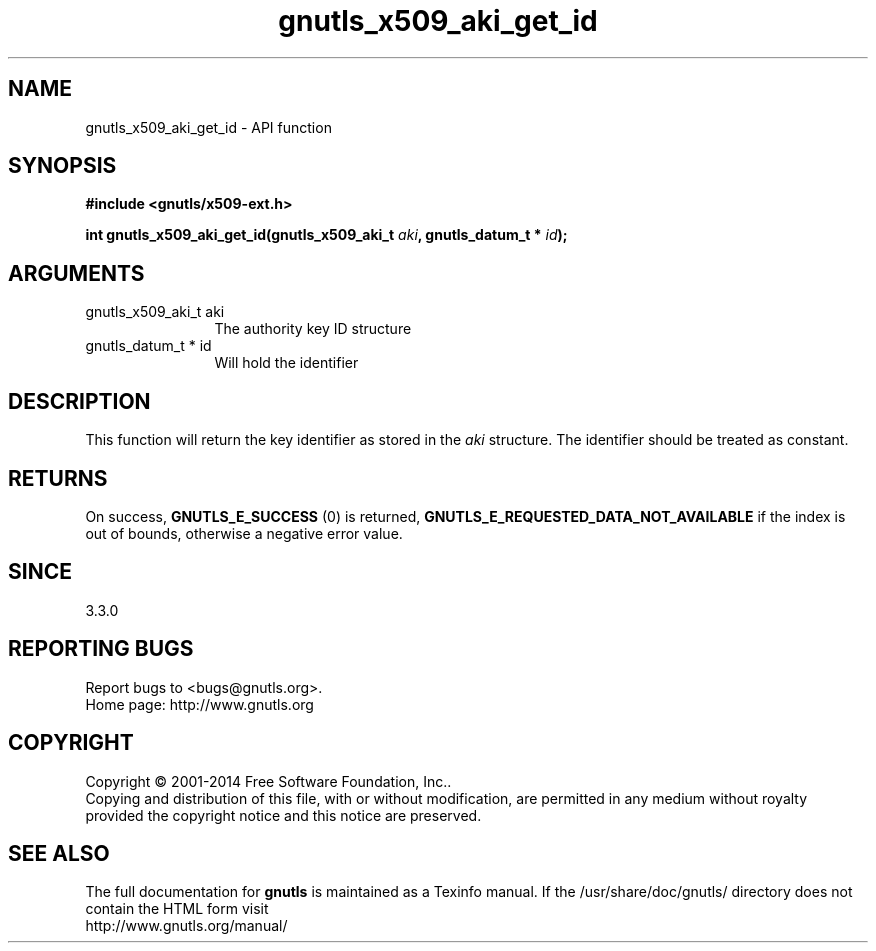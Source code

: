 .\" DO NOT MODIFY THIS FILE!  It was generated by gdoc.
.TH "gnutls_x509_aki_get_id" 3 "3.3.10" "gnutls" "gnutls"
.SH NAME
gnutls_x509_aki_get_id \- API function
.SH SYNOPSIS
.B #include <gnutls/x509-ext.h>
.sp
.BI "int gnutls_x509_aki_get_id(gnutls_x509_aki_t " aki ", gnutls_datum_t * " id ");"
.SH ARGUMENTS
.IP "gnutls_x509_aki_t aki" 12
The authority key ID structure
.IP "gnutls_datum_t * id" 12
Will hold the identifier
.SH "DESCRIPTION"
This function will return the key identifier as stored in
the  \fIaki\fP structure. The identifier should be treated as constant.
.SH "RETURNS"
On success, \fBGNUTLS_E_SUCCESS\fP (0) is returned, \fBGNUTLS_E_REQUESTED_DATA_NOT_AVAILABLE\fP
if the index is out of bounds, otherwise a negative error value.
.SH "SINCE"
3.3.0
.SH "REPORTING BUGS"
Report bugs to <bugs@gnutls.org>.
.br
Home page: http://www.gnutls.org

.SH COPYRIGHT
Copyright \(co 2001-2014 Free Software Foundation, Inc..
.br
Copying and distribution of this file, with or without modification,
are permitted in any medium without royalty provided the copyright
notice and this notice are preserved.
.SH "SEE ALSO"
The full documentation for
.B gnutls
is maintained as a Texinfo manual.
If the /usr/share/doc/gnutls/
directory does not contain the HTML form visit
.B
.IP http://www.gnutls.org/manual/
.PP
